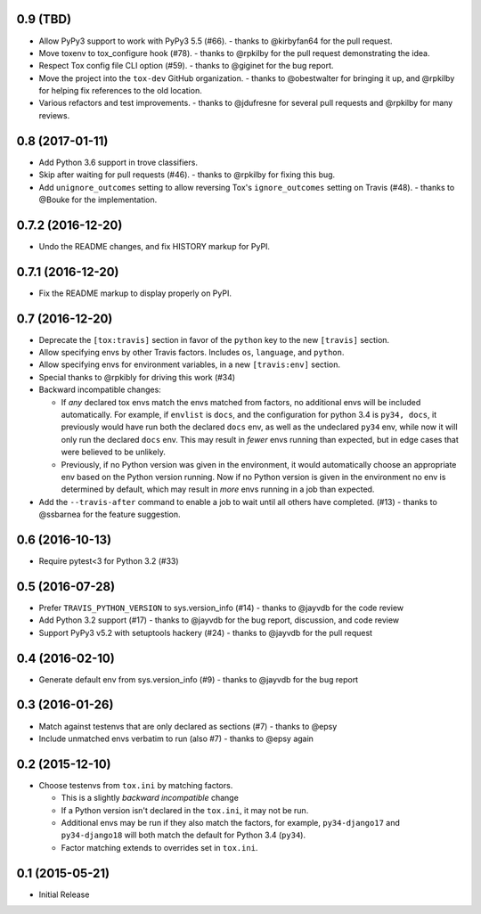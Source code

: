 0.9 (TBD)
+++++++++

* Allow PyPy3 support to work with PyPy3 5.5 (#66).
  - thanks to @kirbyfan64 for the pull request.
* Move toxenv to tox_configure hook (#78).
  - thanks to @rpkilby for the pull request demonstrating the idea.
* Respect Tox config file CLI option (#59).
  - thanks to @giginet for the bug report.
* Move the project into the ``tox-dev`` GitHub organization.
  - thanks to @obestwalter for bringing it up,
  and @rpkilby for helping fix references to the old location.
* Various refactors and test improvements.
  - thanks to @jdufresne for several pull requests
  and @rpkilby for many reviews.

0.8 (2017-01-11)
++++++++++++++++

* Add Python 3.6 support in trove classifiers.
* Skip after waiting for pull requests (#46).
  - thanks to @rpkilby for fixing this bug.
* Add ``unignore_outcomes`` setting to allow reversing
  Tox's ``ignore_outcomes`` setting on Travis (#48).
  - thanks to @Bouke for the implementation.

0.7.2 (2016-12-20)
++++++++++++++++++

* Undo the README changes, and fix HISTORY markup for PyPI.

0.7.1 (2016-12-20)
++++++++++++++++++

* Fix the README markup to display properly on PyPI.

0.7 (2016-12-20)
++++++++++++++++

* Deprecate the ``[tox:travis]`` section in favor of
  the ``python`` key to the new ``[travis]`` section.
* Allow specifying envs by other Travis factors.
  Includes ``os``, ``language``, and ``python``.
* Allow specifying envs for environment variables,
  in a new ``[travis:env]`` section.
* Special thanks to @rpkibly for driving this work (#34)
* Backward incompatible changes:

  * If *any* declared tox envs match the envs matched from factors,
    no additional envs will be included automatically.
    For example, if ``envlist`` is ``docs``,
    and the configuration for python 3.4 is ``py34, docs``,
    it previously would have run both the declared ``docs`` env,
    as well as the undeclared ``py34`` env,
    while now it will only run the declared ``docs`` env.
    This may result in *fewer* envs running than expected,
    but in edge cases that were believed to be unlikely.
  * Previously, if no Python version was given in the environment,
    it would automatically choose an appropriate env
    based on the Python version running.
    Now if no Python version is given in the environment
    no env is determined by default,
    which may result in *more* envs running in a job than expected.

* Add the ``--travis-after`` command to enable
  a job to wait until all others have completed. (#13)
  - thanks to @ssbarnea for the feature suggestion.

0.6 (2016-10-13)
++++++++++++++++

* Require pytest<3 for Python 3.2 (#33)

0.5 (2016-07-28)
++++++++++++++++

* Prefer ``TRAVIS_PYTHON_VERSION`` to sys.version_info (#14)
  - thanks to @jayvdb for the code review
* Add Python 3.2 support (#17)
  - thanks to @jayvdb for the bug report, discussion, and code review
* Support PyPy3 v5.2 with setuptools hackery (#24)
  - thanks to @jayvdb for the pull request

0.4 (2016-02-10)
++++++++++++++++

* Generate default env from sys.version_info (#9)
  - thanks to @jayvdb for the bug report


0.3 (2016-01-26)
++++++++++++++++

* Match against testenvs that are only declared as sections (#7)
  - thanks to @epsy
* Include unmatched envs verbatim to run (also #7)
  - thanks to @epsy again


0.2 (2015-12-10)
++++++++++++++++

* Choose testenvs from ``tox.ini`` by matching factors.

  * This is a slightly *backward incompatible* change
  * If a Python version isn't declared in the ``tox.ini``,
    it may not be run.
  * Additional envs may be run if they also match the factors,
    for example, ``py34-django17`` and ``py34-django18`` will
    both match the default for Python 3.4 (``py34``).
  * Factor matching extends to overrides set in ``tox.ini``.


0.1 (2015-05-21)
++++++++++++++++

* Initial Release
